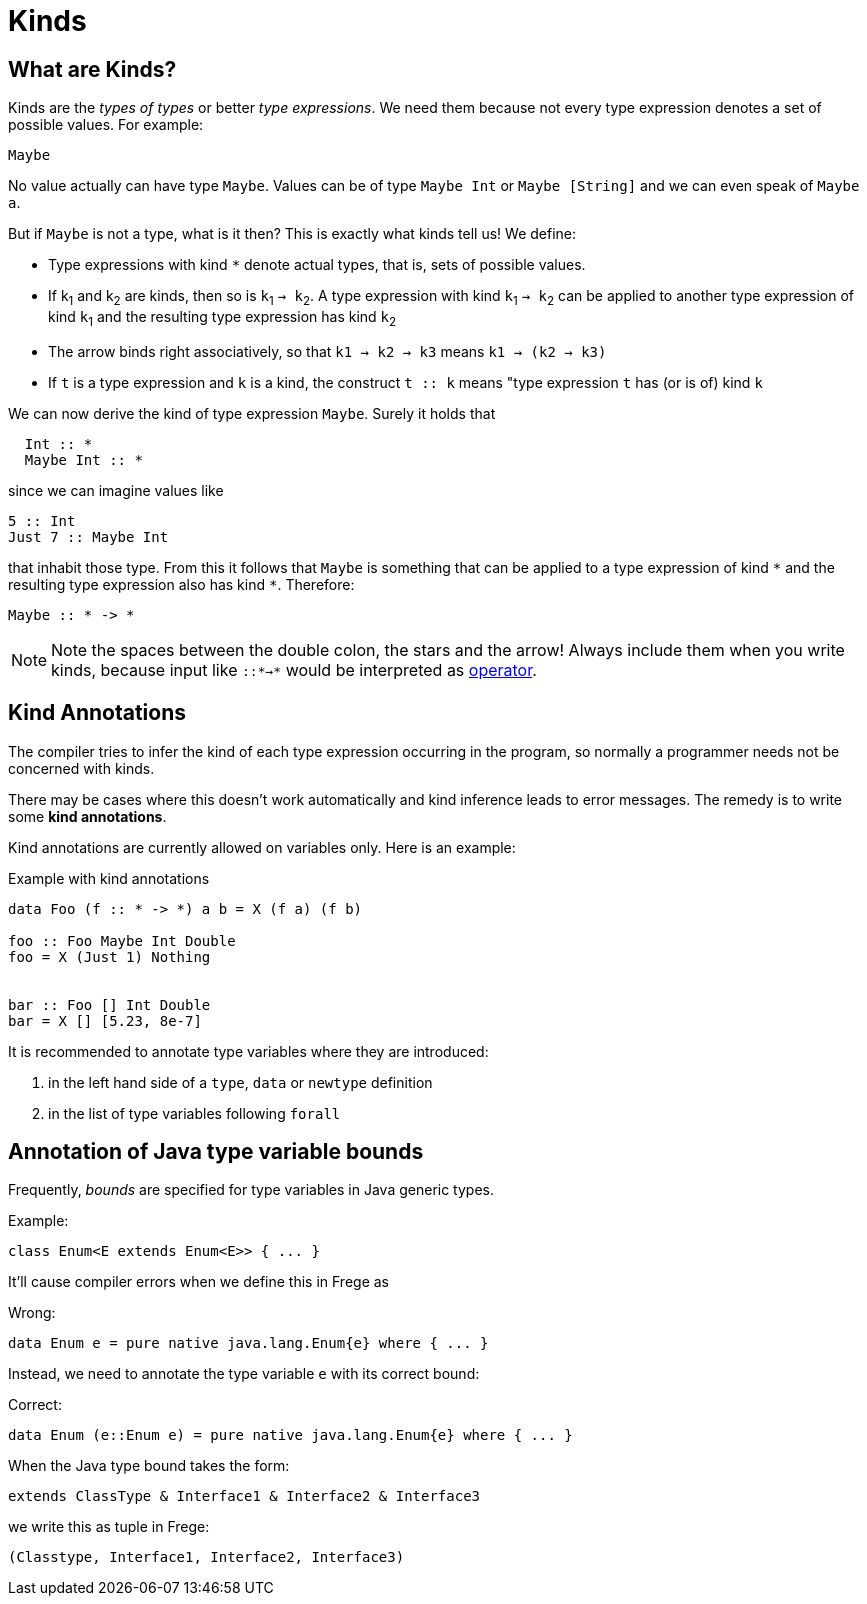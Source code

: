= Kinds

:icons: font

== What are Kinds?

Kinds are the _types of types_ or better _type expressions_. We need them because not every type expression denotes a set of possible values. For example:

----
Maybe
----
 
No value actually can have type `Maybe`. Values can be of type `Maybe Int` or `Maybe [String]` and we can even speak of `Maybe a`.

But if `Maybe` is not a type, what is it then? This is exactly what kinds tell us! 
We define:

* Type expressions with kind `*` denote actual types, that is, sets of possible values.
* If k~1~ and k~2~ are kinds, then so is `k`~1~ `-> k`~2~.
A type expression with kind `k`~1~ `-> k`~2~ can be applied to another type expression of kind `k`~1~ and the resulting type expression has kind `k`~2~
* The arrow binds right associatively, so that `k1 -> k2 -> k3` means `k1 -> (k2 -> k3)`
* If `t` is a type expression and `k` is a kind, the construct `t :: k` means "type expression `t` has (or is of) kind `k`

We can now derive the kind of type expression `Maybe`. Surely it holds that 

[code,haskell]
----
  Int :: *
  Maybe Int :: *
----

since we can imagine values like

[source,haskell]
----
5 :: Int
Just 7 :: Maybe Int
----

that inhabit those type. From this it follows that `Maybe` is something that can be applied to a type expression of kind `\*` and the resulting type expression also has kind `*`. Therefore:

[source,haskell]
----
Maybe :: * -> *
----

NOTE: Note the spaces between the double colon, the stars and the arrow! Always include them when you write kinds, because input like `::*->*` would be interpreted as <<lexical.adoc#_operators,operator>>. 

## Kind Annotations

The compiler tries to infer the kind of each type expression occurring in the program, so normally a programmer needs not be concerned with kinds.

There may be cases where this doesn't work automatically and kind inference leads to error messages. The remedy is to write some *kind annotations*.

Kind annotations are currently allowed on variables only. Here is an example:

.Example with kind annotations
[source,haskell]
----
data Foo (f :: * -> *) a b = X (f a) (f b)

foo :: Foo Maybe Int Double
foo = X (Just 1) Nothing


bar :: Foo [] Int Double
bar = X [] [5.23, 8e-7]
----

It is recommended to annotate type variables where they are introduced:

1. in the left hand side of a `type`, `data` or `newtype` definition
2. in the list of type variables following `forall`

## Annotation of Java type variable bounds

Frequently, _bounds_ are specified for type variables in Java generic types.

.Example:
[source,java]
----
class Enum<E extends Enum<E>> { ... }
----

It'll cause compiler errors when we define this in Frege as

.Wrong:
[source,haskell]
----
data Enum e = pure native java.lang.Enum{e} where { ... }
----

Instead, we need to annotate the type variable `e` with its correct bound:

.Correct:
[source,haskell]
----
data Enum (e::Enum e) = pure native java.lang.Enum{e} where { ... }
----

When the Java type bound takes the form:

[source,java]
----
extends ClassType & Interface1 & Interface2 & Interface3
----
  
we write this as tuple in Frege:

[source,haskell]
----
(Classtype, Interface1, Interface2, Interface3)
----








